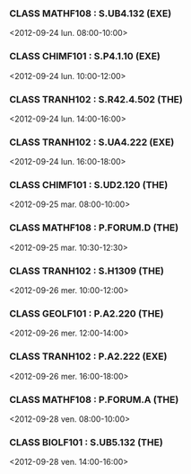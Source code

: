 *** CLASS MATHF108 : S.UB4.132 (EXE)
<2012-09-24 lun. 08:00-10:00>
*** CLASS CHIMF101 : S.P4.1.10 (EXE)
<2012-09-24 lun. 10:00-12:00>
*** CLASS TRANH102 : S.R42.4.502 (THE)
<2012-09-24 lun. 14:00-16:00>
*** CLASS TRANH102 : S.UA4.222 (EXE)
<2012-09-24 lun. 16:00-18:00>
*** CLASS CHIMF101 : S.UD2.120 (THE)
<2012-09-25 mar. 08:00-10:00>
*** CLASS MATHF108 : P.FORUM.D (THE)
<2012-09-25 mar. 10:30-12:30>
*** CLASS TRANH102 : S.H1309 (THE)
<2012-09-26 mer. 10:00-12:00>
*** CLASS GEOLF101 : P.A2.220 (THE)
<2012-09-26 mer. 12:00-14:00>
*** CLASS TRANH102 : P.A2.222 (EXE)
<2012-09-26 mer. 16:00-18:00>
*** CLASS MATHF108 : P.FORUM.A (THE)
<2012-09-28 ven. 08:00-10:00>
*** CLASS BIOLF101 : S.UB5.132 (THE)
<2012-09-28 ven. 14:00-16:00>
